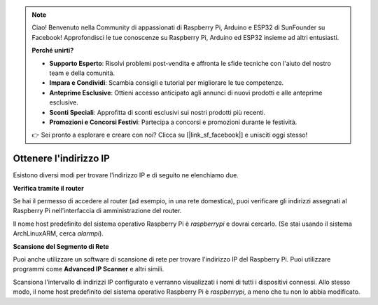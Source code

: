 .. note::

    Ciao! Benvenuto nella Community di appassionati di Raspberry Pi, Arduino e ESP32 di SunFounder su Facebook! Approfondisci le tue conoscenze su Raspberry Pi, Arduino ed ESP32 insieme ad altri entusiasti.

    **Perché unirti?**

    - **Supporto Esperto**: Risolvi problemi post-vendita e affronta le sfide tecniche con l'aiuto del nostro team e della comunità.
    - **Impara e Condividi**: Scambia consigli e tutorial per migliorare le tue competenze.
    - **Anteprime Esclusive**: Ottieni accesso anticipato agli annunci di nuovi prodotti e alle anteprime esclusive.
    - **Sconti Speciali**: Approfitta di sconti esclusivi sui nostri prodotti più recenti.
    - **Promozioni e Concorsi Festivi**: Partecipa a concorsi e promozioni durante le festività.

    👉 Sei pronto a esplorare e creare con noi? Clicca su [|link_sf_facebook|] e unisciti oggi stesso!

.. _get_ip:

Ottenere l'indirizzo IP
===========================

Esistono diversi modi per trovare l'indirizzo IP e di seguito ne elenchiamo due.

**Verifica tramite il router**

Se hai il permesso di accedere al router (ad esempio, in una rete domestica), puoi verificare gli indirizzi assegnati al Raspberry Pi nell'interfaccia di amministrazione del router.

Il nome host predefinito del sistema operativo Raspberry Pi è *raspberrypi* e dovrai cercarlo. (Se stai usando il sistema ArchLinuxARM, cerca *alarmpi*).

**Scansione del Segmento di Rete**

Puoi anche utilizzare un software di scansione di rete per trovare l'indirizzo IP del Raspberry Pi. Puoi utilizzare programmi come **Advanced IP Scanner** e altri simili.

Scansiona l'intervallo di indirizzi IP configurato e verranno visualizzati i nomi di tutti i dispositivi connessi. Allo stesso modo, il nome host predefinito del sistema operativo Raspberry Pi è *raspberrypi*, a meno che tu non lo abbia modificato.
